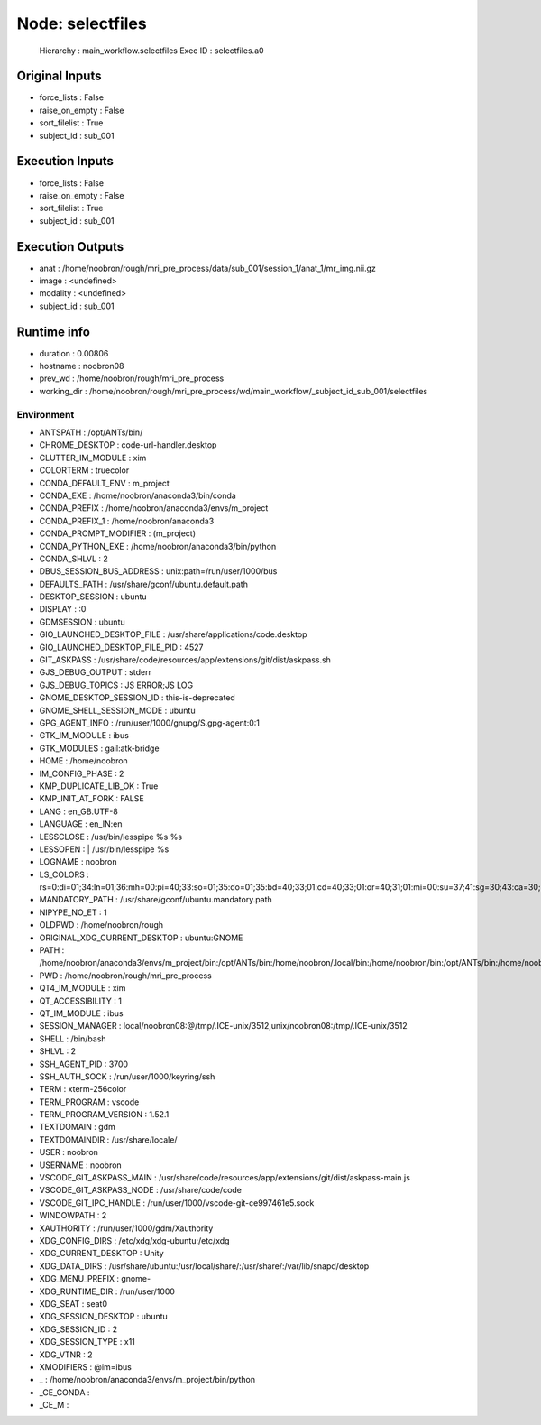 Node: selectfiles
=================


 Hierarchy : main_workflow.selectfiles
 Exec ID : selectfiles.a0


Original Inputs
---------------


* force_lists : False
* raise_on_empty : False
* sort_filelist : True
* subject_id : sub_001


Execution Inputs
----------------


* force_lists : False
* raise_on_empty : False
* sort_filelist : True
* subject_id : sub_001


Execution Outputs
-----------------


* anat : /home/noobron/rough/mri_pre_process/data/sub_001/session_1/anat_1/mr_img.nii.gz
* image : <undefined>
* modality : <undefined>
* subject_id : sub_001


Runtime info
------------


* duration : 0.00806
* hostname : noobron08
* prev_wd : /home/noobron/rough/mri_pre_process
* working_dir : /home/noobron/rough/mri_pre_process/wd/main_workflow/_subject_id_sub_001/selectfiles


Environment
~~~~~~~~~~~


* ANTSPATH : /opt/ANTs/bin/
* CHROME_DESKTOP : code-url-handler.desktop
* CLUTTER_IM_MODULE : xim
* COLORTERM : truecolor
* CONDA_DEFAULT_ENV : m_project
* CONDA_EXE : /home/noobron/anaconda3/bin/conda
* CONDA_PREFIX : /home/noobron/anaconda3/envs/m_project
* CONDA_PREFIX_1 : /home/noobron/anaconda3
* CONDA_PROMPT_MODIFIER : (m_project) 
* CONDA_PYTHON_EXE : /home/noobron/anaconda3/bin/python
* CONDA_SHLVL : 2
* DBUS_SESSION_BUS_ADDRESS : unix:path=/run/user/1000/bus
* DEFAULTS_PATH : /usr/share/gconf/ubuntu.default.path
* DESKTOP_SESSION : ubuntu
* DISPLAY : :0
* GDMSESSION : ubuntu
* GIO_LAUNCHED_DESKTOP_FILE : /usr/share/applications/code.desktop
* GIO_LAUNCHED_DESKTOP_FILE_PID : 4527
* GIT_ASKPASS : /usr/share/code/resources/app/extensions/git/dist/askpass.sh
* GJS_DEBUG_OUTPUT : stderr
* GJS_DEBUG_TOPICS : JS ERROR;JS LOG
* GNOME_DESKTOP_SESSION_ID : this-is-deprecated
* GNOME_SHELL_SESSION_MODE : ubuntu
* GPG_AGENT_INFO : /run/user/1000/gnupg/S.gpg-agent:0:1
* GTK_IM_MODULE : ibus
* GTK_MODULES : gail:atk-bridge
* HOME : /home/noobron
* IM_CONFIG_PHASE : 2
* KMP_DUPLICATE_LIB_OK : True
* KMP_INIT_AT_FORK : FALSE
* LANG : en_GB.UTF-8
* LANGUAGE : en_IN:en
* LESSCLOSE : /usr/bin/lesspipe %s %s
* LESSOPEN : | /usr/bin/lesspipe %s
* LOGNAME : noobron
* LS_COLORS : rs=0:di=01;34:ln=01;36:mh=00:pi=40;33:so=01;35:do=01;35:bd=40;33;01:cd=40;33;01:or=40;31;01:mi=00:su=37;41:sg=30;43:ca=30;41:tw=30;42:ow=34;42:st=37;44:ex=01;32:*.tar=01;31:*.tgz=01;31:*.arc=01;31:*.arj=01;31:*.taz=01;31:*.lha=01;31:*.lz4=01;31:*.lzh=01;31:*.lzma=01;31:*.tlz=01;31:*.txz=01;31:*.tzo=01;31:*.t7z=01;31:*.zip=01;31:*.z=01;31:*.Z=01;31:*.dz=01;31:*.gz=01;31:*.lrz=01;31:*.lz=01;31:*.lzo=01;31:*.xz=01;31:*.zst=01;31:*.tzst=01;31:*.bz2=01;31:*.bz=01;31:*.tbz=01;31:*.tbz2=01;31:*.tz=01;31:*.deb=01;31:*.rpm=01;31:*.jar=01;31:*.war=01;31:*.ear=01;31:*.sar=01;31:*.rar=01;31:*.alz=01;31:*.ace=01;31:*.zoo=01;31:*.cpio=01;31:*.7z=01;31:*.rz=01;31:*.cab=01;31:*.wim=01;31:*.swm=01;31:*.dwm=01;31:*.esd=01;31:*.jpg=01;35:*.jpeg=01;35:*.mjpg=01;35:*.mjpeg=01;35:*.gif=01;35:*.bmp=01;35:*.pbm=01;35:*.pgm=01;35:*.ppm=01;35:*.tga=01;35:*.xbm=01;35:*.xpm=01;35:*.tif=01;35:*.tiff=01;35:*.png=01;35:*.svg=01;35:*.svgz=01;35:*.mng=01;35:*.pcx=01;35:*.mov=01;35:*.mpg=01;35:*.mpeg=01;35:*.m2v=01;35:*.mkv=01;35:*.webm=01;35:*.ogm=01;35:*.mp4=01;35:*.m4v=01;35:*.mp4v=01;35:*.vob=01;35:*.qt=01;35:*.nuv=01;35:*.wmv=01;35:*.asf=01;35:*.rm=01;35:*.rmvb=01;35:*.flc=01;35:*.avi=01;35:*.fli=01;35:*.flv=01;35:*.gl=01;35:*.dl=01;35:*.xcf=01;35:*.xwd=01;35:*.yuv=01;35:*.cgm=01;35:*.emf=01;35:*.ogv=01;35:*.ogx=01;35:*.aac=00;36:*.au=00;36:*.flac=00;36:*.m4a=00;36:*.mid=00;36:*.midi=00;36:*.mka=00;36:*.mp3=00;36:*.mpc=00;36:*.ogg=00;36:*.ra=00;36:*.wav=00;36:*.oga=00;36:*.opus=00;36:*.spx=00;36:*.xspf=00;36:
* MANDATORY_PATH : /usr/share/gconf/ubuntu.mandatory.path
* NIPYPE_NO_ET : 1
* OLDPWD : /home/noobron/rough
* ORIGINAL_XDG_CURRENT_DESKTOP : ubuntu:GNOME
* PATH : /home/noobron/anaconda3/envs/m_project/bin:/opt/ANTs/bin:/home/noobron/.local/bin:/home/noobron/bin:/opt/ANTs/bin:/home/noobron/anaconda3/condabin:/home/noobron/.local/bin:/home/noobron/bin:/usr/local/sbin:/usr/local/bin:/usr/sbin:/usr/bin:/sbin:/bin:/usr/games:/usr/local/games:/snap/bin:/home/noobron/.dotnet/tools:/home/noobron/.dotnet/tools
* PWD : /home/noobron/rough/mri_pre_process
* QT4_IM_MODULE : xim
* QT_ACCESSIBILITY : 1
* QT_IM_MODULE : ibus
* SESSION_MANAGER : local/noobron08:@/tmp/.ICE-unix/3512,unix/noobron08:/tmp/.ICE-unix/3512
* SHELL : /bin/bash
* SHLVL : 2
* SSH_AGENT_PID : 3700
* SSH_AUTH_SOCK : /run/user/1000/keyring/ssh
* TERM : xterm-256color
* TERM_PROGRAM : vscode
* TERM_PROGRAM_VERSION : 1.52.1
* TEXTDOMAIN : gdm
* TEXTDOMAINDIR : /usr/share/locale/
* USER : noobron
* USERNAME : noobron
* VSCODE_GIT_ASKPASS_MAIN : /usr/share/code/resources/app/extensions/git/dist/askpass-main.js
* VSCODE_GIT_ASKPASS_NODE : /usr/share/code/code
* VSCODE_GIT_IPC_HANDLE : /run/user/1000/vscode-git-ce997461e5.sock
* WINDOWPATH : 2
* XAUTHORITY : /run/user/1000/gdm/Xauthority
* XDG_CONFIG_DIRS : /etc/xdg/xdg-ubuntu:/etc/xdg
* XDG_CURRENT_DESKTOP : Unity
* XDG_DATA_DIRS : /usr/share/ubuntu:/usr/local/share/:/usr/share/:/var/lib/snapd/desktop
* XDG_MENU_PREFIX : gnome-
* XDG_RUNTIME_DIR : /run/user/1000
* XDG_SEAT : seat0
* XDG_SESSION_DESKTOP : ubuntu
* XDG_SESSION_ID : 2
* XDG_SESSION_TYPE : x11
* XDG_VTNR : 2
* XMODIFIERS : @im=ibus
* _ : /home/noobron/anaconda3/envs/m_project/bin/python
* _CE_CONDA : 
* _CE_M : 


